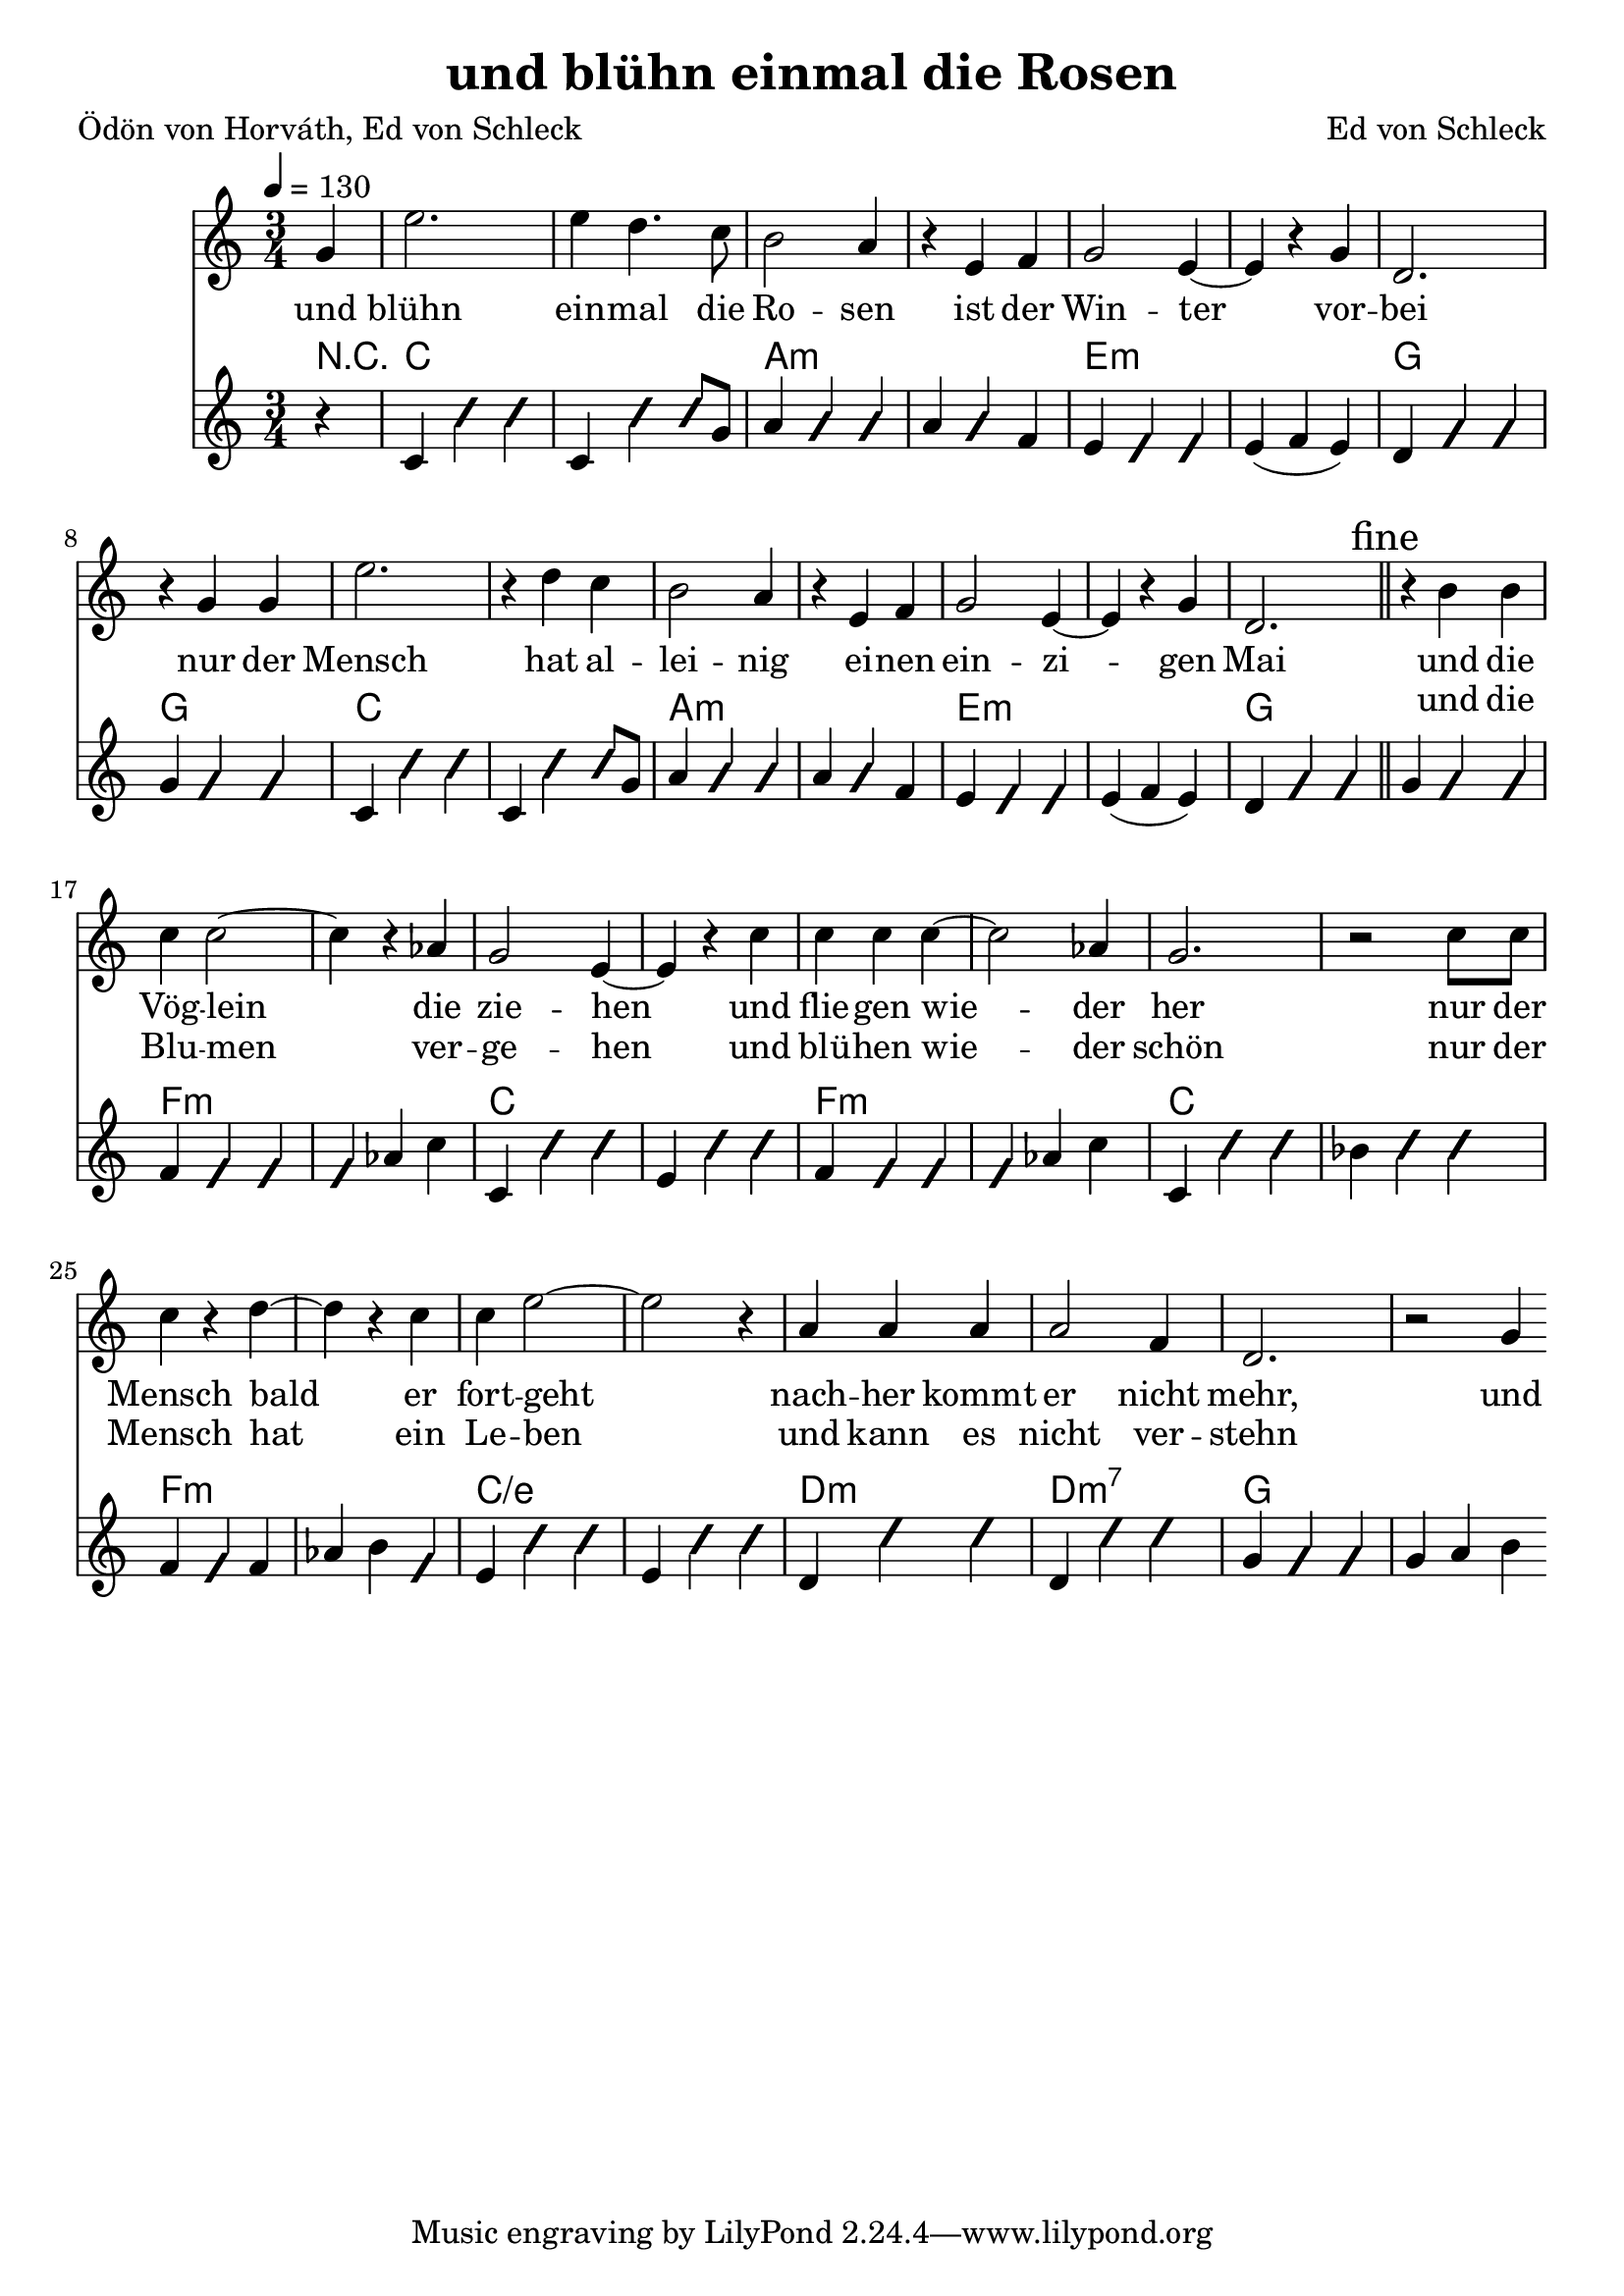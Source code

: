 \version "2.12.02"
\header {
  title = "und blühn einmal die Rosen"
  poet = "Ödön von Horváth, Ed von Schleck"
  composer = "Ed von Schleck"
}

%Größe der Partitur
#(set-global-staff-size 21)

#(set-default-paper-size "a4")

%Abschalten von Point&Click
#(ly:set-option 'point-and-click #f)

global = {
	
	\tempo 4=130
	\time 3/4
	\key c \major
}



harmonies = \chordmode {
\germanChords 
\partial 4 r4
c2. c a:m a:m e:m e:m g g
c2. c a:m a:m e:m e:m g g
f:m f:m c c f:m f:m c c f:m f:m c/e c/e d:m d:m7 g g
}

textEins = \lyricmode {
und blühn ein -- mal die Ro -- sen
ist der Win -- ter vor -- bei
nur der Mensch hat al -- lei -- nig
ei -- nen ein -- zi -- gen Mai

und die Vög -- lein die zie -- hen
und flie -- gen wie -- der her
nur der Mensch bald er fort -- geht
nach -- her kommt er nicht mehr, und
}

textZwei = \lyricmode {
_ _ _ _ _ _ _ _
_ _ _ _ _ 
_ _ _ _ _ _ _
_ _ _ _ _ _
und die Blu -- men ver -- ge -- hen
und blü -- hen wie -- der schön
nur der Mensch hat ein Le -- ben
und kann es nicht ver -- stehn
}

sopranMusik =  \relative c'' {
\partial 4 g4
e'2.
e4 d4. c8
b2 a4
r e f
g2 e4~
e r g
d2.
r4 g g

e'2.
r4 d c
b2 a4
r e f
g2 e4~
e r g
d2. \bar "||"\mark \markup {fine}
r4 b' b

%%%%%%%%%%%
c4 c2~
c4 r4 as
g2 e4~
e r c'

c c c~
c2 as4
g2.
r2 c8 c

c4 r d~
d r c
c e2~
e2 r4

a,4 a a
a2 f4
d2.
r2 g4

\bar ":|"
}

akkordeonMusik = \relative c' {
\partial 4 r4
c4 \improvisationOn c' c \improvisationOff
c, \improvisationOn c' c8 \improvisationOff g
a4 \improvisationOn a a \improvisationOff
a \improvisationOn a \improvisationOff f

e \improvisationOn e e \improvisationOff
e( f e)
d \improvisationOn g g \improvisationOff
g \improvisationOn g g \improvisationOff

c,4 \improvisationOn c' c \improvisationOff
c, \improvisationOn c' c8 \improvisationOff g
a4 \improvisationOn a a \improvisationOff
a \improvisationOn a \improvisationOff f

e \improvisationOn e e \improvisationOff
e( f e)
d \improvisationOn g g \improvisationOff
g \improvisationOn g g \improvisationOff

%%%%%%%

f \improvisationOn f f f \improvisationOff as c
c, \improvisationOn c' c \improvisationOff e, \improvisationOn c' c \improvisationOff
f, \improvisationOn f f f \improvisationOff as c
c, \improvisationOn c' c \improvisationOff bes \improvisationOn c c \improvisationOff

f, \improvisationOn f \improvisationOff f as b \improvisationOn f \improvisationOff
e \improvisationOn c' c \improvisationOff e, \improvisationOn c' c \improvisationOff
d, \improvisationOn d' d \improvisationOff d, \improvisationOn d' d \improvisationOff
g, \improvisationOn g g \improvisationOff g a b
}
     
\score {
  <<
    \new Voice = "Gesang" { \global  \sopranMusik }
    \new Lyrics \lyricsto "Gesang" \textEins
    \new Lyrics \lyricsto "Gesang" \textZwei
    \new ChordNames { \set chordChanges = ##t \harmonies }
    \new Voice = "Akkordeon" { \global \akkordeonMusik }
  >>
  \layout { }
  \midi { }
}
\paper {
 %ragged-last-bottom = ##t
  print-page-number = ##t
}